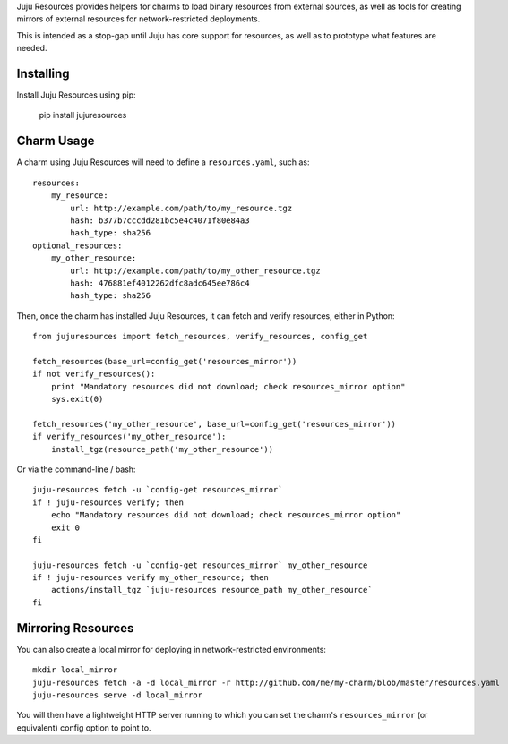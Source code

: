 Juju Resources provides helpers for charms to load binary resources from
external sources, as well as tools for creating mirrors of external resources
for network-restricted deployments.

This is intended as a stop-gap until Juju has core support for resources,
as well as to prototype what features are needed.


Installing
----------

Install Juju Resources using pip:

    pip install jujuresources


Charm Usage
-----------

A charm using Juju Resources will need to define a ``resources.yaml``,
such as::

    resources:
        my_resource:
            url: http://example.com/path/to/my_resource.tgz
            hash: b377b7cccdd281bc5e4c4071f80e84a3
            hash_type: sha256
    optional_resources:
        my_other_resource:
            url: http://example.com/path/to/my_other_resource.tgz
            hash: 476881ef4012262dfc8adc645ee786c4
            hash_type: sha256

Then, once the charm has installed Juju Resources, it can fetch
and verify resources, either in Python::

    from jujuresources import fetch_resources, verify_resources, config_get

    fetch_resources(base_url=config_get('resources_mirror'))
    if not verify_resources():
        print "Mandatory resources did not download; check resources_mirror option"
        sys.exit(0)

    fetch_resources('my_other_resource', base_url=config_get('resources_mirror'))
    if verify_resources('my_other_resource'):
        install_tgz(resource_path('my_other_resource'))

Or via the command-line / bash::

    juju-resources fetch -u `config-get resources_mirror`
    if ! juju-resources verify; then
        echo "Mandatory resources did not download; check resources_mirror option"
        exit 0
    fi

    juju-resources fetch -u `config-get resources_mirror` my_other_resource
    if ! juju-resources verify my_other_resource; then
        actions/install_tgz `juju-resources resource_path my_other_resource`
    fi


Mirroring Resources
-------------------

You can also create a local mirror for deploying in network-restricted environments::

    mkdir local_mirror
    juju-resources fetch -a -d local_mirror -r http://github.com/me/my-charm/blob/master/resources.yaml
    juju-resources serve -d local_mirror

You will then have a lightweight HTTP server running to which you can set the
charm's ``resources_mirror`` (or equivalent) config option to point to.
